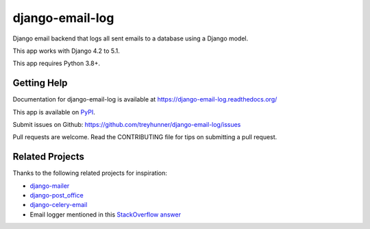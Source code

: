 ================
django-email-log
================

.. image:: https://img.shields.io/pypi/v/django-email-log.svg
   :target: https://pypi.org/project/django-email-log/
   :alt: PyPI
.. image:: https://img.shields.io/pypi/pyversions/django-email-log
   :target: https://pypi.org/project/django-email-log
   :alt: Python Version
.. image:: https://img.shields.io/pypi/djversions/django-email-log
   :target: https://pypi.org/project/django-email-log
   :alt: Django Version
.. image:: https://img.shields.io/readthedocs/django-email-log/latest.svg?label=Read%20the%20Docs
   :target: https://django-email-log.readthedocs.io/
   :alt: Read the documentation at https://django-email-log.readthedocs.io/
.. image:: https://github.com/treyhunner/django-email-log/workflows/Tests/badge.svg
   :target: https://github.com/treyhunner/django-email-log/actions?workflow=Tests
   :alt: Tests
.. image:: https://codecov.io/gh/treyhunner/django-email-log/branch/main/graph/badge.svg
   :target: https://codecov.io/gh/treyhunner/django-email-log
   :alt: Codecov

Django email backend that logs all sent emails to a database using a Django model.

This app works with Django 4.2 to 5.1.

This app requires Python 3.8+.

Getting Help
------------

Documentation for django-email-log is available at https://django-email-log.readthedocs.org/

This app is available on `PyPI`_.

Submit issues on Github: https://github.com/treyhunner/django-email-log/issues

Pull requests are welcome.  Read the CONTRIBUTING file for tips on submitting
a pull request.

.. _PyPI: https://pypi.python.org/pypi/django-email-log/


Related Projects
----------------

Thanks to the following related projects for inspiration:

- `django-mailer`_
- `django-post_office`_
- `django-celery-email`_
- Email logger mentioned in this `StackOverflow answer`_

.. _django-mailer: https://github.com/pinax/django-mailer
.. _django-celery-email: https://github.com/pmclanahan/django-celery-email
.. _django-post_office: https://github.com/ui/django-post_office
.. _stackoverflow answer: http://stackoverflow.com/a/7553759/98187
